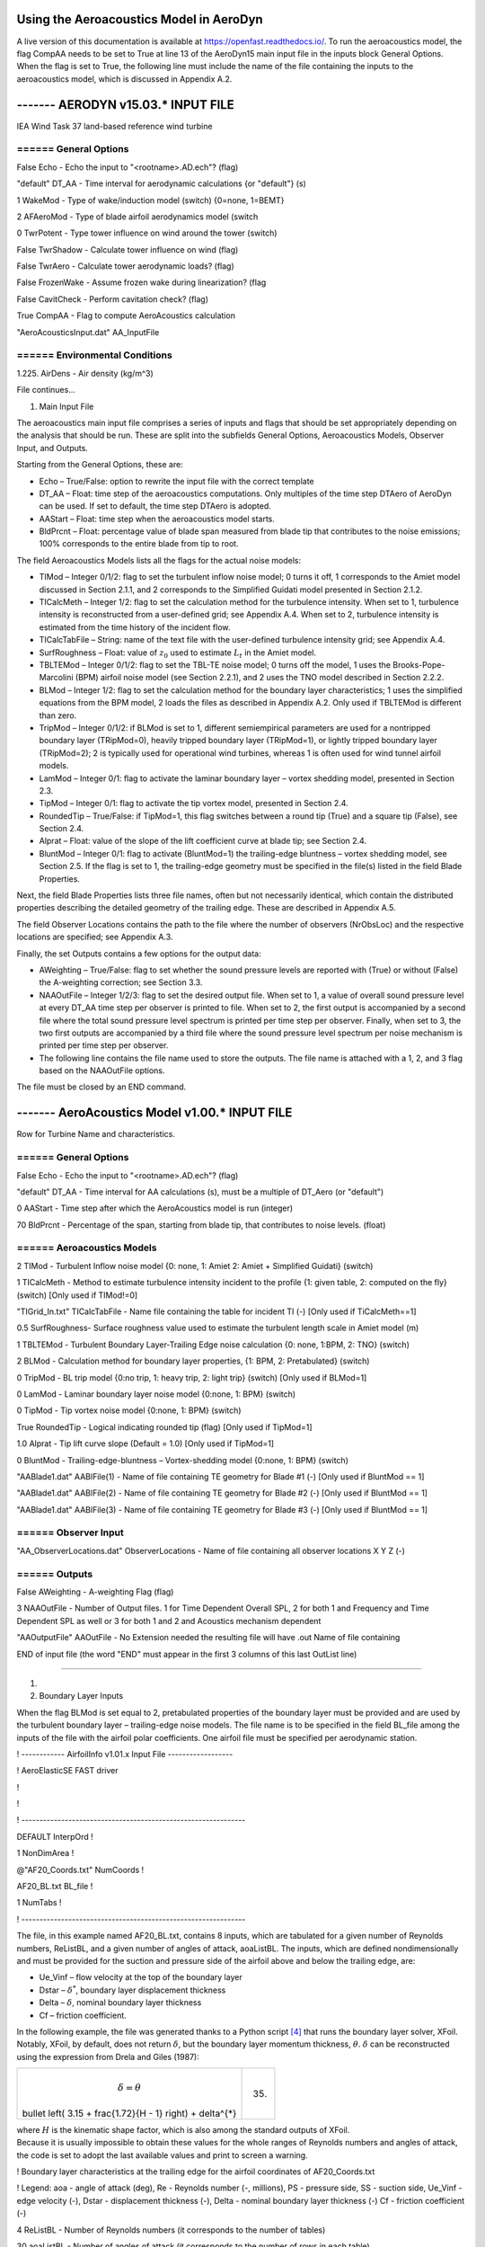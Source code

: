 .. _AA-usage:

Using the Aeroacoustics Model in AeroDyn
----------------------------------------

A live version of this documentation is available at
https://openfast.readthedocs.io/. To run the aeroacoustics model, the
flag CompAA needs to be set to True at line 13 of the AeroDyn15 main
input file in the inputs block General Options. When the flag is set to
True, the following line must include the name of the file containing
the inputs to the aeroacoustics model, which is discussed in Appendix
A.2.

------- AERODYN v15.03.\* INPUT FILE
------------------------------------------------

IEA Wind Task 37 land-based reference wind turbine

====== General Options
===================================================

False Echo - Echo the input to "<rootname>.AD.ech"? (flag)

"default" DT_AA - Time interval for aerodynamic calculations {or
"default"} (s)

1 WakeMod - Type of wake/induction model (switch) {0=none, 1=BEMT}

2 AFAeroMod - Type of blade airfoil aerodynamics model (switch

0 TwrPotent - Type tower influence on wind around the tower (switch)

False TwrShadow - Calculate tower influence on wind (flag)

False TwrAero - Calculate tower aerodynamic loads? (flag)

False FrozenWake - Assume frozen wake during linearization? (flag

False CavitCheck - Perform cavitation check? (flag)

True CompAA - Flag to compute AeroAcoustics calculation

"AeroAcousticsInput.dat" AA_InputFile

====== Environmental Conditions
==========================================

1.225. AirDens - Air density (kg/m^3)

File continues...

1. Main Input File

The aeroacoustics main input file comprises a series of inputs and flags
that should be set appropriately depending on the analysis that should
be run. These are split into the subfields General Options,
Aeroacoustics Models, Observer Input, and Outputs.

Starting from the General Options, these are:

-  Echo – True/False: option to rewrite the input file with the correct
   template

-  DT_AA – Float: time step of the aeroacoustics computations. Only
   multiples of the time step DTAero of AeroDyn can be used. If set to
   default, the time step DTAero is adopted.

-  AAStart – Float: time step when the aeroacoustics model starts.

-  BldPrcnt – Float: percentage value of blade span measured from blade
   tip that contributes to the noise emissions; 100% corresponds to the
   entire blade from tip to root.

The field Aeroacoustics Models lists all the flags for the actual noise
models:

-  TIMod – Integer 0/1/2: flag to set the turbulent inflow noise model;
   0 turns it off, 1 corresponds to the Amiet model discussed in Section
   2.1.1, and 2 corresponds to the Simplified Guidati model presented in
   Section 2.1.2.

-  TICalcMeth – Integer 1/2: flag to set the calculation method for the
   turbulence intensity. When set to 1, turbulence intensity is
   reconstructed from a user-defined grid; see Appendix A.4. When set to
   2, turbulence intensity is estimated from the time history of the
   incident flow.

-  TICalcTabFile – String: name of the text file with the user-defined
   turbulence intensity grid; see Appendix A.4.

-  SurfRoughness – Float: value of :math:`z_{0}` used to estimate
   :math:`L_{t}` in the Amiet model.

-  TBLTEMod – Integer 0/1/2: flag to set the TBL-TE noise model; 0 turns
   off the model, 1 uses the Brooks-Pope-Marcolini (BPM) airfoil noise
   model (see Section 2.2.1), and 2 uses the TNO model described in
   Section 2.2.2.

-  BLMod – Integer 1/2: flag to set the calculation method for the
   boundary layer characteristics; 1 uses the simplified equations from
   the BPM model, 2 loads the files as described in Appendix A.2. Only
   used if TBLTEMod is different than zero.

-  TripMod – Integer 0/1/2: if BLMod is set to 1, different
   semiempirical parameters are used for a nontripped boundary layer
   (TRipMod=0), heavily tripped boundary layer (TRipMod=1), or lightly
   tripped boundary layer (TRipMod=2); 2 is typically used for
   operational wind turbines, whereas 1 is often used for wind tunnel
   airfoil models.

-  LamMod – Integer 0/1: flag to activate the laminar boundary layer –
   vortex shedding model, presented in Section 2.3.

-  TipMod – Integer 0/1: flag to activate the tip vortex model,
   presented in Section 2.4.

-  RoundedTip – True/False: if TipMod=1, this flag switches between a
   round tip (True) and a square tip (False), see Section 2.4.

-  Alprat – Float: value of the slope of the lift coefficient curve at
   blade tip; see Section 2.4.

-  BluntMod – Integer 0/1: flag to activate (BluntMod=1) the
   trailing-edge bluntness – vortex shedding model, see Section 2.5. If
   the flag is set to 1, the trailing-edge geometry must be specified in
   the file(s) listed in the field Blade Properties.

Next, the field Blade Properties lists three file names, often but not
necessarily identical, which contain the distributed properties
describing the detailed geometry of the trailing edge. These are
described in Appendix A.5.

The field Observer Locations contains the path to the file where the
number of observers (NrObsLoc) and the respective locations are
specified; see Appendix A.3.

Finally, the set Outputs contains a few options for the output data:

-  AWeighting – True/False: flag to set whether the sound pressure
   levels are reported with (True) or without (False) the A-weighting
   correction; see Section 3.3.

-  NAAOutFile – Integer 1/2/3: flag to set the desired output file. When
   set to 1, a value of overall sound pressure level at every DT_AA time
   step per observer is printed to file. When set to 2, the first output
   is accompanied by a second file where the total sound pressure level
   spectrum is printed per time step per observer. Finally, when set to
   3, the two first outputs are accompanied by a third file where the
   sound pressure level spectrum per noise mechanism is printed per time
   step per observer.

-  The following line contains the file name used to store the outputs.
   The file name is attached with a 1, 2, and 3 flag based on the
   NAAOutFile options.

The file must be closed by an END command.

------- AeroAcoustics Model v1.00.\* INPUT FILE
------------------------------------------------

Row for Turbine Name and characteristics.

====== General Options
============================================================================

False Echo - Echo the input to "<rootname>.AD.ech"? (flag)

"default" DT_AA - Time interval for AA calculations (s), must be a
multiple of DT_Aero (or "default")

0 AAStart - Time step after which the AeroAcoustics model is run
(integer)

70 BldPrcnt - Percentage of the span, starting from blade tip, that
contributes to noise levels. (float)

====== Aeroacoustics Models
================================================

2 TIMod - Turbulent Inflow noise model {0: none, 1: Amiet 2: Amiet +
Simplified Guidati} (switch)

1 TICalcMeth - Method to estimate turbulence intensity incident to the
profile {1: given table, 2: computed on the fly} (switch) [Only used if
TIMod!=0]

"TIGrid_In.txt" TICalcTabFile - Name file containing the table for
incident TI (-) [Only used if TiCalcMeth==1]

0.5 SurfRoughness- Surface roughness value used to estimate the
turbulent length scale in Amiet model (m)

1 TBLTEMod - Turbulent Boundary Layer-Trailing Edge noise calculation
{0: none, 1:BPM, 2: TNO} (switch)

2 BLMod - Calculation method for boundary layer properties, {1: BPM, 2:
Pretabulated} (switch)

0 TripMod - BL trip model {0:no trip, 1: heavy trip, 2: light trip}
(switch) [Only used if BLMod=1]

0 LamMod - Laminar boundary layer noise model {0:none, 1: BPM} (switch)

0 TipMod - Tip vortex noise model {0:none, 1: BPM} (switch)

True RoundedTip - Logical indicating rounded tip (flag) [Only used if
TipMod=1]

1.0 Alprat - Tip lift curve slope (Default = 1.0) [Only used if
TipMod=1]

0 BluntMod - Trailing-edge-bluntness – Vortex-shedding model {0:none, 1:
BPM} (switch)

"AABlade1.dat" AABlFile(1) - Name of file containing TE geometry for
Blade #1 (-) [Only used if BluntMod == 1]

"AABlade1.dat" AABlFile(2) - Name of file containing TE geometry for
Blade #2 (-) [Only used if BluntMod == 1]

"AABlade1.dat" AABlFile(3) - Name of file containing TE geometry for
Blade #3 (-) [Only used if BluntMod == 1]

====== Observer Input
==========================================================

"AA_ObserverLocations.dat" ObserverLocations - Name of file containing
all observer locations X Y Z (-)

====== Outputs
=================================================================

False AWeighting - A-weighting Flag (flag)

3 NAAOutFile - Number of Output files. 1 for Time Dependent Overall SPL,
2 for both 1 and Frequency and Time Dependent SPL as well or 3 for both
1 and 2 and Acoustics mechanism dependent

"AAOutputFile" AAOutFile - No Extension needed the resulting file will
have .out Name of file containing

END of input file (the word "END" must appear in the first 3 columns of
this last OutList line)

----------------------------------------------------------------------------------

1. 

2. Boundary Layer Inputs

When the flag BLMod is set equal to 2, pretabulated properties of the
boundary layer must be provided and are used by the turbulent boundary
layer – trailing-edge noise models. The file name is to be specified in
the field BL_file among the inputs of the file with the airfoil polar
coefficients. One airfoil file must be specified per aerodynamic
station.

! ------------ AirfoilInfo v1.01.x Input File ------------------

! AeroElasticSE FAST driver

!

!

! --------------------------------------------------------------

DEFAULT InterpOrd !

1 NonDimArea !

@"AF20_Coords.txt" NumCoords !

AF20_BL.txt BL_file !

1 NumTabs !

! --------------------------------------------------------------

The file, in this example named AF20_BL.txt, contains 8 inputs, which
are tabulated for a given number of Reynolds numbers, ReListBL, and a
given number of angles of attack, aoaListBL. The inputs, which are
defined nondimensionally and must be provided for the suction and
pressure side of the airfoil above and below the trailing edge, are:

-  Ue_Vinf – flow velocity at the top of the boundary layer

-  Dstar – :math:`\delta^{*}`, boundary layer displacement thickness

-  Delta – :math:`\delta`, nominal boundary layer thickness

-  Cf – friction coefficient.

In the following example, the file was generated thanks to a Python
script [4]_ that runs the boundary layer solver, XFoil. Notably, XFoil,
by default, does not return :math:`\delta`, but the boundary layer
momentum thickness, :math:`\theta`. :math:`\delta` can be reconstructed
using the expression from Drela and Giles (1987):

+--------------------------------------------------------------+------+
| .. math:: \delta = \theta \                                  | (35) |
| bullet \left( 3.15 + \frac{1.72}{H - 1} \right) + \delta^{*} |      |
+--------------------------------------------------------------+------+

| where :math:`H` is the kinematic shape factor, which is also among the
  standard outputs of XFoil.
| Because it is usually impossible to obtain these values for the whole
  ranges of Reynolds numbers and angles of attack, the code is set to
  adopt the last available values and print to screen a warning.

! Boundary layer characteristics at the trailing edge for the airfoil
coordinates of AF20_Coords.txt

! Legend: aoa - angle of attack (deg), Re - Reynolds number (-,
millions), PS - pressure side, SS - suction side, Ue_Vinf - edge
velocity (-), Dstar - displacement thickness (-), Delta - nominal
boundary layer thickness (-) Cf - friction coefficient (-)

4 ReListBL - Number of Reynolds numbers (it corresponds to the number of
tables)

30 aoaListBL - Number of angles of attack (it corresponds to the number
of rows in each table)

0.50 - Re

aoa Ue_Vinf_SS Ue_Vinf_PS Dstar_SS Dstar_PS Delta_SS Delta_PS Cf_SS
Cf_PS

(deg) (-) (-) (-) (-) (-) (-) (-) (-)

-5.00000 8.39390e-01 -8.37360e-01 7.43700e-03 1.07730e-02 2.75094e-02
5.15849e-02 1.13200e-03 1.58200e-03

-3.96552 8.42050e-01 -8.40230e-01 8.26600e-03 9.29500e-03 2.98650e-02
4.87153e-02 1.04400e-03 1.85700e-03

-2.93103 8.45320e-01 -8.43690e-01 9.08800e-03 8.10000e-03 3.19790e-02
4.70045e-02 9.58000e-04 2.16500e-03

-1.89655 8.48230e-01 -8.46710e-01 9.97400e-03 7.33700e-03 3.44024e-02
4.50456e-02 8.90000e-04 2.35800e-03

-0.86207 8.51550e-01 -8.50140e-01 1.09130e-02 6.54100e-03 3.68822e-02
4.30884e-02 8.26000e-04 2.59900e-03

0.17241 8.55000e-01 -8.53670e-01 1.18900e-02 5.92900e-03 3.96199e-02
4.27416e-02 7.79000e-04 2.87100e-03

1.20690 8.63820e-01 -1.04207e+00 1.22130e-02 9.89500e-03 4.18890e-02
1.68156e-02 8.18000e-04 -1.77000e-04

2.24138 8.61500e-01 -8.60210e-01 1.40420e-02 4.88700e-03 4.51813e-02
3.93105e-02 6.78000e-04 3.28700e-03

3.27586 8.64430e-01 -8.63080e-01 1.52900e-02 4.57300e-03 4.85938e-02
3.82233e-02 6.39000e-04 3.44000e-03

4.31034 8.67960e-01 -8.66600e-01 1.65660e-02 4.09100e-03 5.17768e-02
3.63749e-02 5.96000e-04 3.69000e-03

5.34483 8.72300e-01 -8.70850e-01 1.81000e-02 3.81700e-03 5.43379e-02
3.52278e-02 5.09000e-04 3.86300e-03

6.37931 8.77930e-01 -8.76410e-01 1.98500e-02 3.39700e-03 5.69109e-02
3.31481e-02 4.18000e-04 4.13900e-03

7.41379 8.86840e-01 -8.85140e-01 2.22250e-02 3.15000e-03 5.81316e-02
3.19040e-02 2.64000e-04 4.36900e-03

8.44828 9.00620e-01 -8.98660e-01 2.54290e-02 2.75900e-03 5.91946e-02
2.95298e-02 1.01000e-04 4.76300e-03

9.48276 9.20300e-01 -9.17700e-01 2.99830e-02 2.48300e-03 6.07767e-02
2.75551e-02 5.00000e-06 5.16000e-03

10.51724 9.48080e-01 -9.44440e-01 3.80160e-02 2.13200e-03 6.65531e-02
2.48447e-02 -1.60000e-05 5.76800e-03

11.55172 9.89560e-01 -9.84930e-01 5.83630e-02 1.85700e-03 8.76076e-02
2.18890e-02 -1.50000e-05 6.49000e-03

12.58621 1.02883e+00 -1.02353e+00 8.80990e-02 1.66700e-03 1.21588e-01
2.00072e-02 -1.30000e-05 7.20200e-03

13.62069 1.05789e+00 -1.05226e+00 1.18914e-01 1.51000e-03 1.57264e-01
1.78004e-02 -1.10000e-05 7.74800e-03

14.65517 1.07975e+00 -1.07394e+00 1.48726e-01 1.41900e-03 1.91423e-01
1.65710e-02 -1.00000e-05 8.15600e-03

15.68966 1.09657e+00 -1.09067e+00 1.76430e-01 1.34400e-03 2.22657e-01
1.56180e-02 -9.00000e-06 8.50600e-03

16.72414 1.11040e+00 -1.10441e+00 2.02883e-01 1.26100e-03 2.52158e-01
1.43276e-02 -9.00000e-06 8.80900e-03

17.75862 1.12290e+00 -1.11682e+00 2.29606e-01 1.20600e-03 2.81695e-01
1.35432e-02 -8.00000e-06 9.07600e-03

18.79310 1.13461e+00 -1.12844e+00 2.55478e-01 1.15500e-03 3.10143e-01
1.28744e-02 -8.00000e-06 9.34700e-03

19.82759 1.14605e+00 -1.13974e+00 2.80923e-01 1.08200e-03 3.37970e-01
1.16844e-02 -8.00000e-06 9.61200e-03

20.86207 1.15722e+00 -1.15073e+00 3.05117e-01 1.03800e-03 3.64240e-01
1.10866e-02 -7.00000e-06 9.87000e-03

21.89655 1.16808e+00 -1.16138e+00 3.27770e-01 9.81000e-04 3.88826e-01
1.02373e-02 -7.00000e-06 1.01370e-02

22.93103 1.17845e+00 -1.17148e+00 3.48909e-01 9.33000e-04 4.11299e-01
9.52780e-03 -7.00000e-06 1.03870e-02

23.96552 1.18930e+00 -1.18205e+00 3.70277e-01 8.93000e-04 4.34300e-01
9.01762e-03 -7.00000e-06 1.06550e-02

25.00000 1.19987e+00 -1.19227e+00 3.90503e-01 8.36000e-04 4.55921e-01
8.12755e-03 -7.00000e-06 1.09080e-02

1.00 - Re

aoa Ue_Vinf_SS Ue_Vinf_PS Dstar_SS Dstar_PS Delta_SS Delta_PS Cf_SS
Cf_PS

(deg) (-) (-) (-) (-) (-) (-) (-) (-)

-5.00000 8.34300e-01 -8.32480e-01 6.49600e-03 7.74600e-03 2.28566e-02
3.97467e-02 8.39000e-04 1.54900e-03

-3.96552 8.37330e-01 -8.35790e-01 7.10100e-03 6.55800e-03 2.45059e-02
3.67266e-02 7.84000e-04 1.80000e-03

-2.93103 8.40670e-01 -8.39370e-01 7.75600e-03 5.65600e-03 2.62162e-02
3.42658e-02 7.27000e-04 2.03700e-03

-1.89655 8.44170e-01 -8.43070e-01 8.45300e-03 4.96000e-03 2.79616e-02
3.22259e-02 6.72000e-04 2.25700e-03

-0.86207 8.47840e-01 -8.46890e-01 9.21600e-03 4.45100e-03 2.98142e-02
3.07238e-02 6.18000e-04 2.45400e-03

0.17241 8.51730e-01 -8.50900e-01 1.00790e-02 3.95100e-03 3.18738e-02
2.89503e-02 5.65000e-04 2.66300e-03

1.20690 8.55470e-01 -8.54730e-01 1.09340e-02 3.54400e-03 3.37289e-02
2.74209e-02 5.12000e-04 2.86100e-03

2.24138 8.59040e-01 -8.58320e-01 1.18130e-02 3.25200e-03 3.55603e-02
2.64490e-02 4.62000e-04 3.03800e-03

3.27586 8.63480e-01 -8.62770e-01 1.29500e-02 2.91700e-03 3.78947e-02
2.47691e-02 4.08000e-04 3.23200e-03

4.31034 8.67590e-01 -8.66830e-01 1.40320e-02 2.69800e-03 3.97441e-02
2.39342e-02 3.50000e-04 3.40400e-03

5.34483 8.72380e-01 -8.71540e-01 1.53110e-02 2.43000e-03 4.18407e-02
2.22446e-02 2.92000e-04 3.59200e-03

6.37931 8.78360e-01 -8.77360e-01 1.68420e-02 2.23600e-03 4.38267e-02
2.12352e-02 2.20000e-04 3.78300e-03

7.41379 8.86030e-01 -8.84810e-01 1.87390e-02 2.00100e-03 4.60113e-02
1.94428e-02 1.44000e-04 4.00100e-03

8.44828 8.96310e-01 -8.94850e-01 2.13480e-02 1.83100e-03 4.88127e-02
1.83696e-02 5.90000e-05 4.24200e-03

9.48276 9.25990e-01 -9.23230e-01 2.81520e-02 1.56900e-03 5.51012e-02
1.62260e-02 -1.00000e-06 4.73700e-03

10.51724 9.66170e-01 -9.62320e-01 4.28900e-02 1.36700e-03 7.03103e-02
1.45187e-02 -9.00000e-06 5.34800e-03

11.55172 1.00255e+00 -9.97860e-01 6.33540e-02 1.21700e-03 9.26255e-02
1.29836e-02 -7.00000e-06 5.90200e-03

12.58621 1.03100e+00 -1.02578e+00 8.62500e-02 1.10600e-03 1.18923e-01
1.16999e-02 -6.00000e-06 6.34900e-03

13.62069 1.05406e+00 -1.04857e+00 1.10634e-01 1.04100e-03 1.47132e-01
1.09721e-02 -6.00000e-06 6.70700e-03

14.65517 1.07334e+00 -1.06769e+00 1.35720e-01 9.66000e-04 1.76016e-01
9.96935e-03 -5.00000e-06 7.01900e-03

15.68966 1.08881e+00 -1.08308e+00 1.60129e-01 9.17000e-04 2.03832e-01
9.33244e-03 -5.00000e-06 7.27400e-03

16.72414 1.10158e+00 -1.09579e+00 1.83765e-01 8.82000e-04 2.30423e-01
8.89329e-03 -5.00000e-06 7.49000e-03

17.75862 1.11342e+00 -1.10758e+00 2.08205e-01 8.32000e-04 2.57695e-01
8.20477e-03 -4.00000e-06 7.69800e-03

18.79310 1.12407e+00 -1.11817e+00 2.32504e-01 8.01000e-04 2.84583e-01
7.81234e-03 -4.00000e-06 7.88600e-03

19.82759 1.13501e+00 -1.12904e+00 2.57953e-01 7.76000e-04 3.12682e-01
7.52201e-03 -4.00000e-06 8.07500e-03

20.86207 1.14614e+00 -1.14008e+00 2.83630e-01 7.33000e-04 3.41005e-01
6.90325e-03 -4.00000e-06 8.27100e-03

21.89655 1.15868e+00 -1.15248e+00 3.10888e-01 7.07000e-04 3.71055e-01
6.60979e-03 -4.00000e-06 8.48600e-03

22.93103 1.17050e+00 -1.16410e+00 3.35623e-01 6.81000e-04 3.98279e-01
6.28286e-03 -3.00000e-06 8.69100e-03

23.96552 1.18348e+00 -1.17683e+00 3.61314e-01 6.45000e-04 4.26528e-01
5.81057e-03 -3.00000e-06 8.91700e-03

25.00000 1.19753e+00 -1.19058e+00 3.87323e-01 6.21000e-04 4.54991e-01
5.52432e-03 -3.00000e-06 9.15800e-03

5.00 - Re

aoa Ue_Vinf_SS Ue_Vinf_PS Dstar_SS Dstar_PS Delta_SS Delta_PS Cf_SS
Cf_PS

(deg) (-) (-) (-) (-) (-) (-) (-) (-)

-5.00000 8.23420e-01 -8.21880e-01 4.67200e-03 4.76700e-03 1.77334e-02
2.96859e-02 6.92000e-04 1.41000e-03

-3.96552 8.25550e-01 -8.24400e-01 5.04400e-03 4.14000e-03 1.88321e-02
2.75480e-02 6.57000e-04 1.55000e-03

-2.93103 8.27930e-01 -8.27220e-01 5.46200e-03 3.53900e-03 2.00407e-02
2.52464e-02 6.21000e-04 1.70500e-03

-1.89655 8.30490e-01 -8.30120e-01 5.91700e-03 3.10400e-03 2.13254e-02
2.34284e-02 5.86000e-04 1.84000e-03

-0.86207 8.33100e-01 -8.33000e-01 6.40000e-03 2.77600e-03 2.26264e-02
2.19701e-02 5.50000e-04 1.95800e-03

0.17241 8.35520e-01 -8.35690e-01 6.86100e-03 2.45300e-03 2.37731e-02
2.03359e-02 5.15000e-04 2.08300e-03

1.20690 8.38270e-01 -8.38660e-01 7.40600e-03 2.17500e-03 2.51176e-02
1.87906e-02 4.79000e-04 2.20700e-03

2.24138 8.41350e-01 -8.41880e-01 8.04900e-03 1.95800e-03 2.66635e-02
1.75032e-02 4.40000e-04 2.31900e-03

3.27586 8.43950e-01 -8.44520e-01 8.65200e-03 1.80300e-03 2.79650e-02
1.65339e-02 4.03000e-04 2.40900e-03

4.31034 8.48180e-01 -8.48810e-01 9.58300e-03 1.61000e-03 3.00737e-02
1.51804e-02 3.59000e-04 2.53200e-03

5.34483 8.53570e-01 -8.54090e-01 1.08300e-02 1.48600e-03 3.27612e-02
1.43249e-02 3.08000e-04 2.63700e-03

6.37931 8.72880e-01 -8.73060e-01 1.51570e-02 1.28200e-03 4.16833e-02
1.28096e-02 1.92000e-04 2.88700e-03

7.41379 8.92130e-01 -8.91760e-01 1.98220e-02 1.14700e-03 4.87740e-02
1.17767e-02 8.30000e-05 3.11600e-03

8.44828 9.17360e-01 -9.16020e-01 2.50640e-02 9.92000e-04 5.31945e-02
1.04181e-02 2.00000e-06 3.41900e-03

9.48276 9.42910e-01 -9.40410e-01 3.17040e-02 8.85000e-04 5.85499e-02
9.42477e-03 -1.00000e-06 3.70700e-03

10.51724 9.64800e-01 -9.61630e-01 4.02300e-02 7.96000e-04 6.64893e-02
8.47323e-03 -2.00000e-06 3.96100e-03

11.55172 9.86420e-01 -9.82570e-01 5.11880e-02 7.23000e-04 7.76623e-02
7.65452e-03 -2.00000e-06 4.20700e-03

12.58621 1.00657e+00 -1.00210e+00 6.43270e-02 6.71000e-04 9.20001e-02
7.06023e-03 -2.00000e-06 4.43100e-03

13.62069 1.02475e+00 -1.01984e+00 7.93340e-02 6.16000e-04 1.09051e-01
6.35528e-03 -1.00000e-06 4.64000e-03

14.65517 1.04370e+00 -1.03850e+00 9.84840e-02 5.79000e-04 1.31195e-01
5.91001e-03 -1.00000e-06 4.84500e-03

15.68966 1.06004e+00 -1.05467e+00 1.18503e-01 5.43000e-04 1.54410e-01
5.44594e-03 -1.00000e-06 5.02500e-03

16.72414 1.07448e+00 -1.06905e+00 1.39604e-01 5.14000e-04 1.78759e-01
5.05912e-03 -1.00000e-06 5.18500e-03

17.75862 1.08720e+00 -1.08175e+00 1.61656e-01 4.93000e-04 2.03997e-01
4.79726e-03 -1.00000e-06 5.32500e-03

18.79310 1.09867e+00 -1.09324e+00 1.84226e-01 4.68000e-04 2.29525e-01
4.45243e-03 -1.00000e-06 5.45500e-03

19.82759 1.10970e+00 -1.10430e+00 2.08500e-01 4.51000e-04 2.56774e-01
4.24858e-03 -1.00000e-06 5.57800e-03

20.86207 1.11936e+00 -1.11397e+00 2.32097e-01 4.34000e-04 2.83065e-01
4.03443e-03 -1.00000e-06 5.69000e-03

21.89655 1.12815e+00 -1.12274e+00 2.54679e-01 4.14000e-04 3.07965e-01
3.77358e-03 -1.00000e-06 5.79400e-03

22.93103 1.13774e+00 -1.13227e+00 2.78750e-01 4.00000e-04 3.34530e-01
3.60784e-03 -1.00000e-06 5.90600e-03

23.96552 1.14721e+00 -1.14164e+00 3.02299e-01 3.84000e-04 3.60352e-01
3.41109e-03 -1.00000e-06 6.01800e-03

25.00000 1.15816e+00 -1.15244e+00 3.27151e-01 3.68000e-04 3.87710e-01
3.21949e-03 -1.00000e-06 6.14600e-03

10.00 - Re

aoa Ue_Vinf_SS Ue_Vinf_PS Dstar_SS Dstar_PS Delta_SS Delta_PS Cf_SS
Cf_PS

(deg) (-) (-) (-) (-) (-) (-) (-) (-)

-5.00000 8.19760e-01 -8.18060e-01 4.17800e-03 4.54900e-03 1.65706e-02
2.88150e-02 6.56000e-04 1.23100e-03

-3.96552 8.21540e-01 -8.20450e-01 4.52500e-03 3.74000e-03 1.76308e-02
2.59028e-02 6.23000e-04 1.39100e-03

-2.93103 8.23580e-01 -8.22970e-01 4.89400e-03 3.21700e-03 1.87333e-02
2.38284e-02 5.91000e-04 1.51700e-03

-1.89655 8.25560e-01 -8.25320e-01 5.25400e-03 2.85300e-03 1.97567e-02
2.22669e-02 5.60000e-04 1.62100e-03

-0.86207 8.27870e-01 -8.28060e-01 5.67900e-03 2.46600e-03 2.09522e-02
2.03860e-02 5.28000e-04 1.74400e-03

0.17241 8.30330e-01 -8.30840e-01 6.14400e-03 2.18100e-03 2.22219e-02
1.88758e-02 4.96000e-04 1.84900e-03

1.20690 8.32880e-01 -8.33650e-01 6.64800e-03 1.94100e-03 2.35312e-02
1.74735e-02 4.63000e-04 1.94900e-03

2.24138 8.35130e-01 -8.36090e-01 7.13000e-03 1.75100e-03 2.46910e-02
1.62700e-02 4.31000e-04 2.03800e-03

3.27586 8.39970e-01 -8.41060e-01 8.09900e-03 1.56800e-03 2.72181e-02
1.50508e-02 3.88000e-04 2.14300e-03

4.31034 8.50470e-01 -8.51560e-01 1.01990e-02 1.37300e-03 3.25448e-02
1.36378e-02 3.18000e-04 2.29400e-03

5.34483 8.64450e-01 -8.65280e-01 1.32660e-02 1.23700e-03 3.92329e-02
1.26866e-02 2.31000e-04 2.45100e-03

6.37931 8.78610e-01 -8.79110e-01 1.65810e-02 1.08900e-03 4.49765e-02
1.14397e-02 1.47000e-04 2.62200e-03

7.41379 8.91030e-01 -8.91080e-01 1.96290e-02 9.93000e-04 4.89936e-02
1.06282e-02 7.60000e-05 2.76500e-03

8.44828 9.08900e-01 -9.08620e-01 2.35230e-02 8.71000e-04 5.22284e-02
9.45732e-03 2.00000e-06 2.96800e-03

9.48276 9.32700e-01 -9.30700e-01 2.84210e-02 7.79000e-04 5.52443e-02
8.61055e-03 -0.00000e+00 3.20000e-03

10.51724 9.51380e-01 -9.48770e-01 3.46600e-02 6.96000e-04 6.05165e-02
7.64709e-03 -1.00000e-06 3.39700e-03

11.55172 9.71740e-01 -9.68450e-01 4.35850e-02 6.37000e-04 6.90670e-02
6.98615e-03 -1.00000e-06 3.59500e-03

12.58621 9.91260e-01 -9.87290e-01 5.44080e-02 5.84000e-04 8.03205e-02
6.33577e-03 -1.00000e-06 3.78700e-03

13.62069 1.00996e+00 -1.00542e+00 6.74960e-02 5.36000e-04 9.47613e-02
5.73102e-03 -1.00000e-06 3.97000e-03

14.65517 1.02771e+00 -1.02275e+00 8.31660e-02 5.06000e-04 1.12645e-01
5.35979e-03 -1.00000e-06 4.13700e-03

15.68966 1.04427e+00 -1.03905e+00 1.00836e-01 4.71000e-04 1.33082e-01
4.88548e-03 -1.00000e-06 4.29600e-03

16.72414 1.06019e+00 -1.05485e+00 1.21136e-01 4.45000e-04 1.56673e-01
4.55077e-03 -1.00000e-06 4.44600e-03

17.75862 1.07407e+00 -1.06868e+00 1.42220e-01 4.22000e-04 1.81035e-01
4.24533e-03 -1.00000e-06 4.57900e-03

18.79310 1.08623e+00 -1.08087e+00 1.64037e-01 4.01000e-04 2.06006e-01
3.94306e-03 -0.00000e+00 4.69600e-03

19.82759 1.09748e+00 -1.09215e+00 1.87080e-01 3.86000e-04 2.32142e-01
3.76503e-03 -0.00000e+00 4.80500e-03

20.86207 1.10794e+00 -1.10267e+00 2.10804e-01 3.67000e-04 2.58816e-01
3.50553e-03 -0.00000e+00 4.90800e-03

21.89655 1.11776e+00 -1.11253e+00 2.35256e-01 3.54000e-04 2.86067e-01
3.34709e-03 -0.00000e+00 5.00500e-03

22.93103 1.12664e+00 -1.12138e+00 2.58366e-01 3.43000e-04 3.11568e-01
3.20986e-03 -0.00000e+00 5.09600e-03

23.96552 1.13635e+00 -1.13106e+00 2.83067e-01 3.28000e-04 3.38816e-01
3.02058e-03 -0.00000e+00 5.19400e-03

25.00000 1.14573e+00 -1.14034e+00 3.06604e-01 3.16000e-04 3.64612e-01
2.86692e-03 -0.00000e+00 5.29100e-03

1. Observer Positions

The number of observers is set by the field NrObsLoc, which is explained
in Appendix A.1. The position of the observers is specified in the same
text file. The positions must be specified in the OpenFAST global
inertial frame coordinate system, which is located at the tower base and
has the x-axis pointing downwind, the y-axis pointing laterally, and the
z-axis pointing vertically upward. A scheme of the coordinate system for
the observers is shown in :numref:`aa-fig:ObsRefSys`.

.. figure:: media/NoiseN010.png
   :alt:    Reference system for the observers
   :name:   aa-fig:ObsRefSys
   :width:  100.0%

   Reference system for the observers

The International Energy Agency Wind Task 37 land-based reference wind
turbine, which is shown in Table 1, has a hub height of 110 meters and a
rotor radius of 65 meters, and has the International Electrotechnical
Commission 61400-11 standards compliant observer located at:

x = 175 [m]

y = 0 [m]

z = 0 [m].

An example of a file listing four observers located at a 2-meter height
is shown here:

4 NrObsLoc - Total Number of observer locations

X Observer location in tower-base coordinate X horizontal (m), Y
Observer location in tower-base coordinate Y Lateral (m), Z Observer
location in tower-base coordinate Z Vertical (m)

-200 -200 2

-200 +200 2

+200 -200 2

+200 +200 2

2. Turbulence Grid

When the flag TICalcMeth is set equal to 1, the grid of incident
turbulent intensity :math:`I_{1}` must be defined by the user. This is
done by creating a file called TIGrid_In.txt, which mimics a TurbSim
output file and contains a grid of turbulence intensity, which is
defined as a fraction value. The file defines a grid centered at hub
height and oriented with the OpenFAST global inertial frame coordinate
system; see :numref:`aa-fig:ObsRefSys`. A user-defined number of lateral and vertical
points equally spaced by a user-defined number of meters must be
specified. An example file for a 160 (lateral) by 180 (vertical) meters
grid looks like the following:

Total Grid points In Y (lateral), Starts from - radius goes to + radius+

4

Total Grid points In Z (vertical), Starts from bottom tip (hub-radius)

3

Grid spacing In Y (lateral)

40

Grid spacing In Z (vertical)

60

0.1200 0.1200 0.1200 0.1200

0.1100 0.1100 0.1100 0.1100

0.1000 0.1000 0.1000 0.1000

3. Trailing-Edge Geometry

When the flag BluntMod is set to 1, the detailed geometry of the
trailing edge must be defined along the span. Two inputs must be
provided, namely the angle, :math:`\Psi,` between the suction and
pressure sides of the profile, right before the trailing-edge point, and
the height, :math:`h`, of the trailing edge. :math:`\Psi` must be
defined in degrees, while :math:`h` is in meters. Note that the BPM
trailing-edge bluntness model is very sensitive to these two parameters,
which, however, are often not easy to determine for real blades. 
:numref:`aa-fig:GeomParamTE` shows the two inputs.

.. figure:: media/NoiseN011.png
   :alt:    Geometric parameters of the trailing-edge bluntness
   :name:   aa-fig:GeomParamTE
   :width:  100.0%

   Geometric parameters :math:`\mathbf{\Psi}` and
   :math:`\mathbf{h}` of the trailing-edge bluntness

The two distributions must be defined with the same spanwise resolution
of the AeroDyn15 blade file, such as:

Example aerodynamic blade input properties

====== Blade Properties
=================================================================

30 NumBlNds - Number of blade nodes used in the analysis (-)

TEAngle TEThick

(deg) (m)

10.000000E+00 0.03000E+00

10.000000E+00 0.02900E+00

10.000000E+00 0.02800E+00

10.000000E+00 0.02700E+00

10.000000E+00 0.02600E+00

10.000000E+00 0.02500E+00

10.000000E+00 0.02400E+00

10.000000E+00 0.02300E+00

10.000000E+00 0.02200E+00

10.000000E+00 0.02100E+00

10.000000E+00 0.02000E+00

10.000000E+00 0.01900E+00

10.000000E+00 0.01800E+00

10.000000E+00 0.01700E+00

10.000000E+00 0.01600E+00

10.000000E+00 0.01500E+00

10.000000E+00 0.01400E+00

10.000000E+00 0.01300E+00

10.000000E+00 0.01200E+00

10.000000E+00 0.01100E+00

10.000000E+00 0.01000E+00

10.000000E+00 0.01000E+00

10.000000E+00 0.01000E+00

10.000000E+00 0.01000E+00

10.000000E+00 0.01000E+00

10.000000E+00 0.01000E+00

10.000000E+00 0.01000E+00

10.000000E+00 0.01000E+00

10.000000E+00 0.01000E+00

10.000000E+00 0.01000E+00


.. [4]
   https://github.com/OpenFAST/python-toolbox

